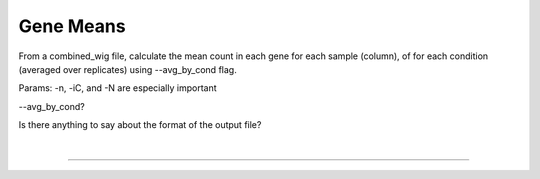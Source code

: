 .. _gene_means:

Gene Means
===========

From a combined_wig file, calculate the mean count in each gene
for each sample (column), of for each condition (averaged over replicates) using --avg_by_cond flag.


Params: -n, -iC, and -N are especially important

--avg_by_cond?

Is there anything to say about the format of the output file?


|

.. rst-class:: transit_sectionend
----
